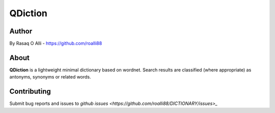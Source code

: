 ============
QDiction
============

Author
======
By Rasaq O Alli - https://github.com/roalli88

About
=====
**QDiction** is a lightweight minimal dictionary based on wordnet. Search results are classified (where appropriate) as antonyms,
synonyms or related words. 

Contributing
============

Submit bug reports and issues to
`github issues <https://github.com/roalli88/DICTIONARY/issues>_`
